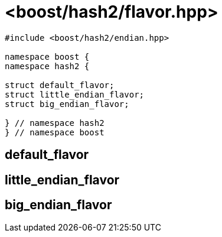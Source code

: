 ////
Copyright 2024 Peter Dimov
Distributed under the Boost Software License, Version 1.0.
https://www.boost.org/LICENSE_1_0.txt
////

[#ref_flavor]
# <boost/hash2/flavor.hpp>
:idprefix: ref_flavor_

```
#include <boost/hash2/endian.hpp>

namespace boost {
namespace hash2 {

struct default_flavor;
struct little_endian_flavor;
struct big_endian_flavor;

} // namespace hash2
} // namespace boost
```

## default_flavor

## little_endian_flavor

## big_endian_flavor

